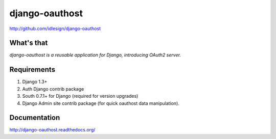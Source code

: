 django-oauthost
===============
http://github.com/idlesign/django-oauthost

.. image:: https://badge.fury.io/py/django-oauthost.png
    :target: http://badge.fury.io/py/django-oauthost

.. image:: https://pypip.in/d/django-oauthost/badge.png
        :target: https://crate.io/packages/django-oauthost


What's that
-----------

*django-oauthost is a reusable application for Django, introducing OAuth2 server.*


Requirements
------------

1. Django 1.3+
2. Auth Django contrib package
3. South 0.7.1+ for Django (required for version upgrades)
4. Django Admin site contrib package (for quick oauthost data manipulation).


Documentation
-------------

http://django-oauthost.readthedocs.org/
